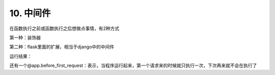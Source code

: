 =========================
10. 中间件
=========================

在函数执行之前或函数执行之后想做点事情，有2种方式

第一种：装饰器

第二种：flask里面的扩展，相当于django中的中间件


.. code-block:: python
   :linenos:

   from flask import Flask,session,Session,flash,get_flashed_messages,redirect,render_template,request
   app = Flask(__name__)
   app.secret_key ='sdfsdfsdf'

   @app.before_request
   def process_request1():
      print('process_request1')

   @app.after_request
   def process_response1(response):
      print('process_response1')
      return response


   @app.before_request
   def process_request2():
      print('process_request2')

   @app.after_request
   def process_response2(response):   #参数也得有
      print('process_response2')
      return response   #必须有返回值


   @app.route('/index')
   def index():
      print('index')
      return 'Index'

   @app.route('/order')
   def order():
      print('order')
      return 'order'

   @app.route('/test')
   def test():
      print('test')
      return 'test'

   if __name__ == '__main__':
      app.run()


运行结果：

..  image:: ./images/p10/18101710_01.png
    :align: center
    :alt: 运行结果

还有一个@app.before_first_request：表示，当程序运行起来，第一个请求来的时候就只执行一次，下次再来就不会在执行了



